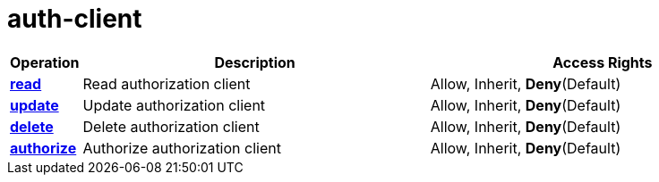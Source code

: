 = auth-client

[cols="1s,5a,5a"]
|===
| Operation| Description | Access Rights


| [#rbac-auth-client-read]#<<rbac-auth-client-read,read>>#
| Read authorization client
| Allow, Inherit, *Deny*(Default)


| [#rbac-auth-client-update]#<<rbac-auth-client-update,update>>#
| Update authorization client
| Allow, Inherit, *Deny*(Default)


| [#rbac-auth-client-delete]#<<rbac-auth-client-delete,delete>>#
| Delete authorization client
| Allow, Inherit, *Deny*(Default)


| [#rbac-auth-client-authorize]#<<rbac-auth-client-authorize,authorize>>#
| Authorize authorization client
| Allow, Inherit, *Deny*(Default)


|===
